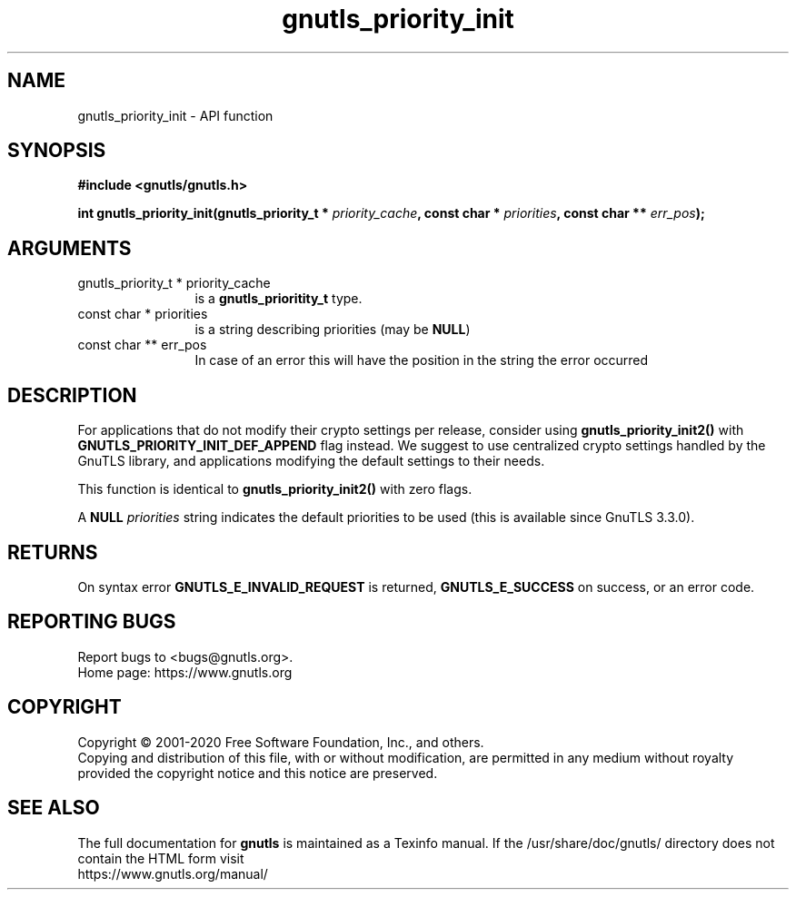 .\" DO NOT MODIFY THIS FILE!  It was generated by gdoc.
.TH "gnutls_priority_init" 3 "3.6.13" "gnutls" "gnutls"
.SH NAME
gnutls_priority_init \- API function
.SH SYNOPSIS
.B #include <gnutls/gnutls.h>
.sp
.BI "int gnutls_priority_init(gnutls_priority_t * " priority_cache ", const char * " priorities ", const char ** " err_pos ");"
.SH ARGUMENTS
.IP "gnutls_priority_t * priority_cache" 12
is a \fBgnutls_prioritity_t\fP type.
.IP "const char * priorities" 12
is a string describing priorities (may be \fBNULL\fP)
.IP "const char ** err_pos" 12
In case of an error this will have the position in the string the error occurred
.SH "DESCRIPTION"
For applications that do not modify their crypto settings per release, consider
using \fBgnutls_priority_init2()\fP with \fBGNUTLS_PRIORITY_INIT_DEF_APPEND\fP flag
instead. We suggest to use centralized crypto settings handled by the GnuTLS
library, and applications modifying the default settings to their needs.

This function is identical to \fBgnutls_priority_init2()\fP with zero
flags.

A \fBNULL\fP  \fIpriorities\fP string indicates the default priorities to be
used (this is available since GnuTLS 3.3.0).
.SH "RETURNS"
On syntax error \fBGNUTLS_E_INVALID_REQUEST\fP is returned,
\fBGNUTLS_E_SUCCESS\fP on success, or an error code.
.SH "REPORTING BUGS"
Report bugs to <bugs@gnutls.org>.
.br
Home page: https://www.gnutls.org

.SH COPYRIGHT
Copyright \(co 2001-2020 Free Software Foundation, Inc., and others.
.br
Copying and distribution of this file, with or without modification,
are permitted in any medium without royalty provided the copyright
notice and this notice are preserved.
.SH "SEE ALSO"
The full documentation for
.B gnutls
is maintained as a Texinfo manual.
If the /usr/share/doc/gnutls/
directory does not contain the HTML form visit
.B
.IP https://www.gnutls.org/manual/
.PP
